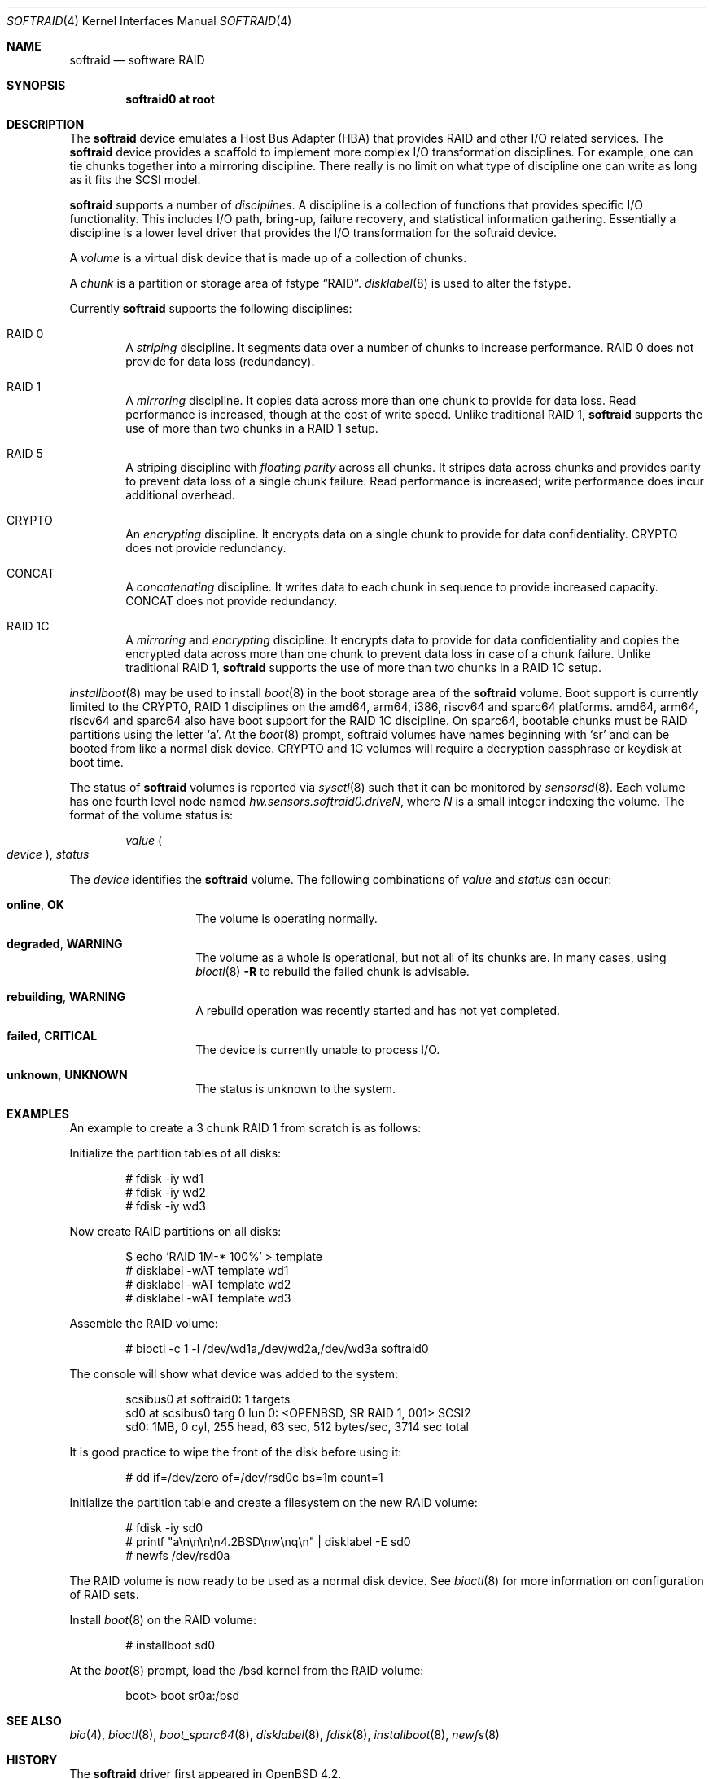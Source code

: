 .\"	$OpenBSD: softraid.4,v 1.51 2022/11/14 09:34:51 kn Exp $
.\"
.\" Copyright (c) 2007 Todd T. Fries   <todd@OpenBSD.org>
.\" Copyright (c) 2007 Marco Peereboom <marco@OpenBSD.org>
.\"
.\" Permission to use, copy, modify, and distribute this software for any
.\" purpose with or without fee is hereby granted, provided that the above
.\" copyright notice and this permission notice appear in all copies.
.\"
.\" THE SOFTWARE IS PROVIDED "AS IS" AND THE AUTHOR DISCLAIMS ALL WARRANTIES
.\" WITH REGARD TO THIS SOFTWARE INCLUDING ALL IMPLIED WARRANTIES OF
.\" MERCHANTABILITY AND FITNESS. IN NO EVENT SHALL THE AUTHOR BE LIABLE FOR
.\" ANY SPECIAL, DIRECT, INDIRECT, OR CONSEQUENTIAL DAMAGES OR ANY DAMAGES
.\" WHATSOEVER RESULTING FROM LOSS OF USE, DATA OR PROFITS, WHETHER IN AN
.\" ACTION OF CONTRACT, NEGLIGENCE OR OTHER TORTIOUS ACTION, ARISING OUT OF
.\" OR IN CONNECTION WITH THE USE OR PERFORMANCE OF THIS SOFTWARE.
.\"
.Dd $Mdocdate: November 14 2022 $
.Dt SOFTRAID 4
.Os
.Sh NAME
.Nm softraid
.Nd software RAID
.Sh SYNOPSIS
.Cd "softraid0 at root"
.Sh DESCRIPTION
The
.Nm
device emulates a Host Bus Adapter (HBA) that provides RAID and other I/O
related services.
The
.Nm
device provides a scaffold to implement more complex I/O transformation
disciplines.
For example, one can tie chunks together into a mirroring discipline.
There really is no limit on what type of discipline one can write as long
as it fits the SCSI model.
.Pp
.Nm
supports a number of
.Em disciplines .
A discipline is a collection of functions
that provides specific I/O functionality.
This includes I/O path, bring-up, failure recovery, and statistical
information gathering.
Essentially a discipline is a lower
level driver that provides the I/O transformation for the softraid
device.
.Pp
A
.Em volume
is a virtual disk device that is made up of a collection of chunks.
.Pp
A
.Em chunk
is a partition or storage area of fstype
.Dq RAID .
.Xr disklabel 8
is used to alter the fstype.
.Pp
Currently
.Nm
supports the following disciplines:
.Bl -ohang -offset indent
.It RAID 0
A
.Em striping
discipline.
It segments data over a number of chunks to increase performance.
RAID 0 does not provide for data loss (redundancy).
.It RAID 1
A
.Em mirroring
discipline.
It copies data across more than one chunk to provide for data loss.
Read performance is increased,
though at the cost of write speed.
Unlike traditional RAID 1,
.Nm
supports the use of more than two chunks in a RAID 1 setup.
.It RAID 5
A striping discipline with
.Em floating parity
across all chunks.
It stripes data across chunks and provides parity to prevent data loss of
a single chunk failure.
Read performance is increased;
write performance does incur additional overhead.
.It CRYPTO
An
.Em encrypting
discipline.
It encrypts data on a single chunk to provide for data confidentiality.
CRYPTO does not provide redundancy.
.It CONCAT
A
.Em concatenating
discipline.
It writes data to each chunk in sequence to provide increased capacity.
CONCAT does not provide redundancy.
.It RAID 1C
A
.Em mirroring
and
.Em encrypting
discipline.
It encrypts data to provide for data confidentiality and copies the
encrypted data across more than one chunk to prevent data loss in
case of a chunk failure.
Unlike traditional RAID 1,
.Nm
supports the use of more than two chunks in a RAID 1C setup.
.El
.Pp
.Xr installboot 8
may be used to install
.Xr boot 8
in the boot storage area of the
.Nm
volume.
Boot support is currently limited to the CRYPTO, RAID 1 disciplines
on the amd64, arm64, i386, riscv64 and sparc64 platforms.
amd64, arm64, riscv64 and sparc64 also have boot support for the RAID 1C discipline.
On sparc64, bootable chunks must be RAID partitions using the letter
.Sq a .
At the
.Xr boot 8
prompt, softraid volumes have names beginning with
.Sq sr
and can be booted from like a normal disk device.
CRYPTO and 1C volumes will require a decryption passphrase or keydisk
at boot time.
.Pp
The status of
.Nm
volumes is reported via
.Xr sysctl 8
such that it can be monitored by
.Xr sensorsd 8 .
Each volume has one fourth level node named
.Va hw.sensors.softraid0.drive Ns Ar N ,
where
.Ar N
is a small integer indexing the volume.
The format of the volume status is:
.Pp
.D1 Ar value Po Ar device Pc , Ar status
.Pp
The
.Ar device
identifies the
.Nm
volume.
The following combinations of
.Ar value
and
.Ar status
can occur:
.Bl -tag -width Ds -offset indent
.It Sy online , OK
The volume is operating normally.
.It Sy degraded , WARNING
The volume as a whole is operational, but not all of its chunks are.
In many cases, using
.Xr bioctl 8
.Fl R
to rebuild the failed chunk is advisable.
.It Sy rebuilding , WARNING
A rebuild operation was recently started and has not yet completed.
.It Sy failed , CRITICAL
The device is currently unable to process I/O.
.It Sy unknown , UNKNOWN
The status is unknown to the system.
.El
.Sh EXAMPLES
An example to create a 3 chunk RAID 1 from scratch is as follows:
.Pp
Initialize the partition tables of all disks:
.Bd -literal -offset indent
# fdisk -iy wd1
# fdisk -iy wd2
# fdisk -iy wd3
.Ed
.Pp
Now create RAID partitions on all disks:
.Bd -literal -offset indent
$ echo 'RAID 1M-* 100%' > template
# disklabel -wAT template wd1
# disklabel -wAT template wd2
# disklabel -wAT template wd3
.Ed
.Pp
Assemble the RAID volume:
.Bd -literal -offset indent
# bioctl -c 1 -l /dev/wd1a,/dev/wd2a,/dev/wd3a softraid0
.Ed
.Pp
The console will show what device was added to the system:
.Bd -literal -offset indent
scsibus0 at softraid0: 1 targets
sd0 at scsibus0 targ 0 lun 0: <OPENBSD, SR RAID 1, 001> SCSI2
sd0: 1MB, 0 cyl, 255 head, 63 sec, 512 bytes/sec, 3714 sec total
.Ed
.Pp
It is good practice to wipe the front of the disk before using it:
.Bd -literal -offset indent
# dd if=/dev/zero of=/dev/rsd0c bs=1m count=1
.Ed
.Pp
Initialize the partition table and create a filesystem on the
new RAID volume:
.Bd -literal -offset indent
# fdisk -iy sd0
# printf "a\en\en\en\en4.2BSD\enw\enq\en" | disklabel -E sd0
# newfs /dev/rsd0a
.Ed
.Pp
The RAID volume is now ready to be used as a normal disk device.
See
.Xr bioctl 8
for more information on configuration of RAID sets.
.Pp
Install
.Xr boot 8
on the RAID volume:
.Bd -literal -offset indent
# installboot sd0
.Ed
.Pp
At the
.Xr boot 8
prompt, load the /bsd kernel from the RAID volume:
.Bd -literal -offset indent
boot> boot sr0a:/bsd
.Ed
.Sh SEE ALSO
.Xr bio 4 ,
.Xr bioctl 8 ,
.Xr boot_sparc64 8 ,
.Xr disklabel 8 ,
.Xr fdisk 8 ,
.Xr installboot 8 ,
.Xr newfs 8
.Sh HISTORY
The
.Nm
driver first appeared in
.Ox 4.2 .
.Sh AUTHORS
.An Marco Peereboom .
.Sh CAVEATS
The driver relies on underlying hardware to properly fail chunks.
.Pp
The RAID 1 discipline does not initialize the mirror upon creation.
This is by design because all sectors that are read are written first.
There is no point in wasting a lot of time syncing random data.
.Pp
The RAID 5 discipline does not initialize parity upon creation, instead parity
is only updated upon write.
.Pp
Stacking disciplines (CRYPTO on top of RAID 1, for example) is not
supported at this time.
.Pp
Currently there is no automated mechanism to recover from failed disks.
.Pp
Certain RAID levels can protect against some data loss
due to component failure.
RAID is
.Em not
a substitute for good backup practices.
